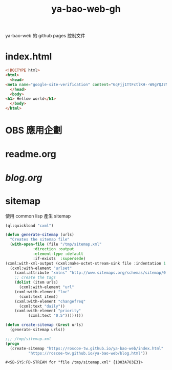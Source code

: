 #+TITLE: ya-bao-web-gh
ya-bao-web 的 github pages 控制文件
* index.html
  #+begin_src html :tangle index.html
    <!DOCTYPE html>
    <html>
      <head>
	<meta name="google-site-verification" content="6qFjj1TtFctlKH--W9gYQJ7MDsIjT6OzJtFhyU-Epz0" />
      </head>
      <body>
	<h1> Hellow world</h1>
      </body>
    </html>  
  #+end_src
* OBS 應用企劃
* readme.org
* [[blog.org][blog.org]]
* sitemap
  使用 common lisp 產生 sitemap
  #+begin_src lisp
    (ql:quickload "cxml")

    (defun generate-sitemap (urls)
      "Creates the sitemap file"
      (with-open-file (file "/tmp/sitemap.xml"
			    :direction :output
			    :element-type :default
			    :if-exists  :supersede)
	(cxml:with-xml-output (cxml:make-octet-stream-sink file :indentation 1 :canonical nil)
	  (cxml:with-element "urlset"
	    (cxml:attribute "xmlns" "http://www.sitemaps.org/schemas/sitemap/0.9")
	    ;; create the tags
	    (dolist (item urls)
	      (cxml:with-element "url"
		(cxml:with-element "loc"
		  (cxml:text item))
		(cxml:with-element "changefreq"
		  (cxml:text "daily"))
		(cxml:with-element "priority"
			  (cxml:text "0.5"))))))))

    (defun create-sitemap (&rest urls)
      (generate-sitemap urls))

    ;;; /tmp/sitemap.xml
    (progn
      (create-sitemap "https://roscoe-tw.github.io/ya-bao-web/index.html"
		      "https://roscoe-tw.github.io/ya-bao-web/blog.html"))
  #+end_src

  #+RESULTS:
  : #<SB-SYS:FD-STREAM for "file /tmp/sitemap.xml" {1003A703E3}>

   
